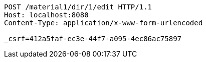 [source,http,options="nowrap"]
----
POST /material1/dir/1/edit HTTP/1.1
Host: localhost:8080
Content-Type: application/x-www-form-urlencoded

_csrf=412a5faf-ec3e-44f7-a095-4ec86ac75897
----